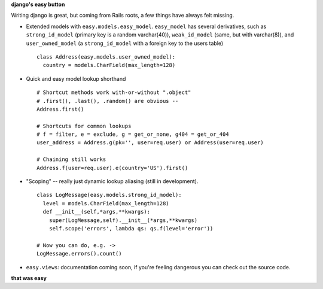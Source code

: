 **django's easy button**

Writing django is great, but coming from Rails roots, a few things have always
felt missing.

- Extended models with ``easy.models.easy_model``. ``easy_model`` has several derivatives, such as ``strong_id_model`` (primary key is a random varchar(40)), ``weak_id_model`` (same, but with varchar(8)), and ``user_owned_model`` (a ``strong_id_model`` with a foreign key to the users table)
  ::
    class Address(easy.models.user_owned_model):
      country = models.CharField(max_length=128)
- Quick and easy model lookup shorthand
  ::
    # Shortcut methods work with-or-without ".object"
    # .first(), .last(), .random() are obvious --
    Address.first()

    # Shortcuts for common lookups
    # f = filter, e = exclude, g = get_or_none, g404 = get_or_404
    user_address = Address.g(pk='', user=req.user) or Address(user=req.user)

    # Chaining still works
    Address.f(user=req.user).e(country='US').first()
    
- "Scoping" -- really just dynamic lookup aliasing (still in development).
  ::
    class LogMessage(easy.models.strong_id_model):
      level = models.CharField(max_length=128)
      def __init__(self,*args,**kwargs):
        super(LogMessage,self).__init__(*args,**kwargs)
        self.scope('errors', lambda qs: qs.f(level='error'))

    # Now you can do, e.g. ->
    LogMessage.errors().count() 
        
- ``easy.views``: documentation coming soon, if you're feeling dangerous you can check out the source code.

**that was easy**
